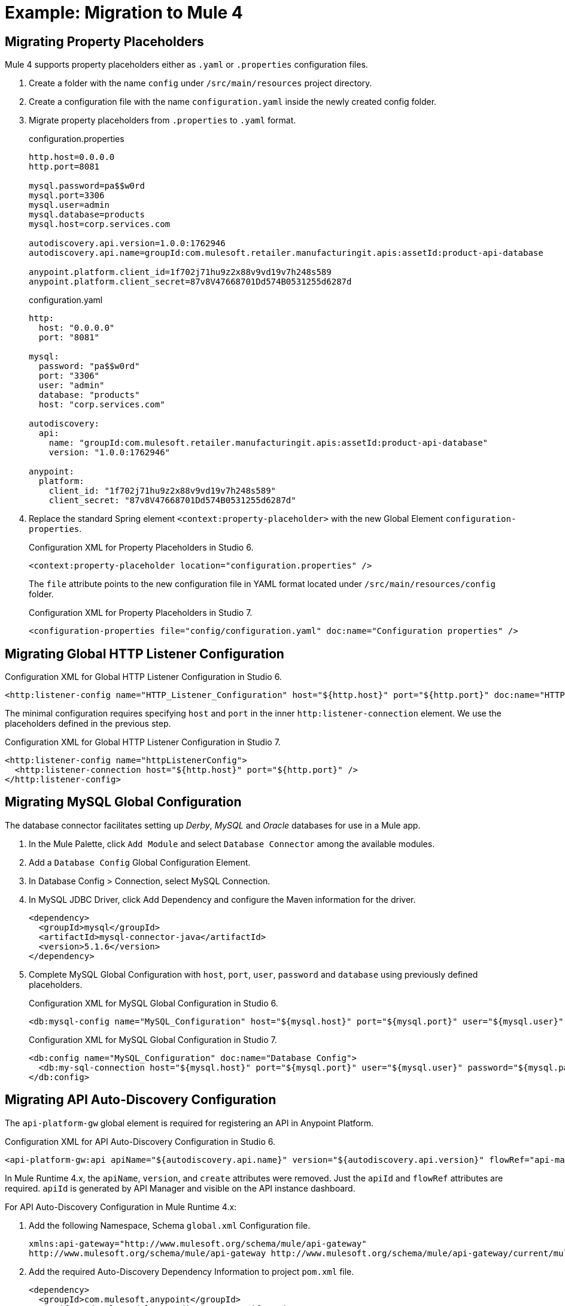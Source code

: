 // Andres Alleva
= Example: Migration to Mule 4

////
This example migrates a Mule app to Mule 4 from Mule 3.
// Writer: Please explain the features or use cases you are going
// to cover. Provide a rationale, explaining how they worked
// in Mule 3 vs. how they work in Mule 4.

// You might list features in Mule 3 that you migrate to Mule 4,
// naming each feature, explaining how things changed in Mule 4,
// and anything about how it will work once migrated.

// * Feature 1
// * Feature 2
// * Feature etc.

// Before and After description: Please provide the big picture of what
// the app you are migrating looks like. Screenshots from in Studio 6 vs. // Studio 7 might be the most straightforward way to illustrate this.

//Optional: screenshot to store in migration/v/latest/_images
Here is a screenshot of this Mule app in Studio 6:

image::example1_complex_screenshot_here.png[App in Mule 3]

// Highlight the main differences between the examples.

//Optional: screenshot to store in migration/v/latest/_images
Here is the migrated app in Studio 7:

image::example2_complex_screenshot_here.png[App in Mule 4]

// If necessary or helpful, break down the migration into major steps,
// including any prep, for example:

This migration follows these basic steps:

. step 1
. step 2
. etc.

// Break down the app migration on a feature-by-feature basis.
////

== Migrating Property Placeholders

// Please replace this comment with an explanation
// of how you migrated the feature, and show the Studio 6
// vs. Studio 7 XML for the feature. Please provide any
// extra info needed to understand the changes to this feature
// in Mule 3 and Mule 4.
Mule 4 supports property placeholders either as `.yaml` or `.properties` configuration files.

. Create a folder with the name `config` under `/src/main/resources` project directory.
. Create a configuration file with the name `configuration.yaml` inside the newly created config folder.
. Migrate property placeholders from `.properties` to `.yaml` format.
+
.configuration.properties
----
http.host=0.0.0.0
http.port=8081

mysql.password=pa$$w0rd
mysql.port=3306
mysql.user=admin
mysql.database=products
mysql.host=corp.services.com

autodiscovery.api.version=1.0.0:1762946
autodiscovery.api.name=groupId:com.mulesoft.retailer.manufacturingit.apis:assetId:product-api-database

anypoint.platform.client_id=1f702j71hu9z2x88v9vd19v7h248s589
anypoint.platform.client_secret=87v8V47668701Dd574B0531255d6287d
----
+
.configuration.yaml
----
http:
  host: "0.0.0.0"
  port: "8081"

mysql:
  password: "pa$$w0rd"
  port: "3306"
  user: "admin"
  database: "products"
  host: "corp.services.com"

autodiscovery:
  api:
    name: "groupId:com.mulesoft.retailer.manufacturingit.apis:assetId:product-api-database"
    version: "1.0.0:1762946"

anypoint:
  platform:
    client_id: "1f702j71hu9z2x88v9vd19v7h248s589"
    client_secret: "87v8V47668701Dd574B0531255d6287d"
----
+
. Replace the standard Spring element `<context:property-placeholder>` with the new Global Element `configuration-properties`.
+
.Configuration XML for Property Placeholders in Studio 6.
[source,xml,linenums]
----
<context:property-placeholder location="configuration.properties" />
----
+
// Explain what changed for Mule 4 in Studio 7, including any different modules, component you needed to use.
The `file` attribute points to the new configuration file in YAML format located under `/src/main/resources/config` folder.
+
.Configuration XML for Property Placeholders in Studio 7.
[source,xml,linenums]
----
<configuration-properties file="config/configuration.yaml" doc:name="Configuration properties" />
----

== Migrating Global HTTP Listener Configuration

// Now do the same for the next migrated feature, and so on.

.Configuration XML for Global HTTP Listener Configuration in Studio 6.
[source,xml,linenums]
----
<http:listener-config name="HTTP_Listener_Configuration" host="${http.host}" port="${http.port}" doc:name="HTTP Listener Configuration"/>
----

// Explain what changed for Mule 4 in Studio 7, including any different modules, component you needed to use.
The minimal configuration requires specifying `host` and `port` in the inner `http:listener-connection` element. We use the placeholders defined in the previous step.

.Configuration XML for Global HTTP Listener Configuration in Studio 7.
[source,xml,linenums]
----
<http:listener-config name="httpListenerConfig">
  <http:listener-connection host="${http.host}" port="${http.port}" />
</http:listener-config>
----

== Migrating MySQL Global Configuration

// Now do the same for the next migrated feature, and so on.
The database connector facilitates setting up _Derby_, _MySQL_ and _Oracle_ databases for use in a Mule app.

. In the Mule Palette, click `Add Module` and select `Database Connector` among the available modules.
. Add a `Database Config` Global Configuration Element.
. In Database Config > Connection, select MySQL Connection.
. In MySQL JDBC Driver, click Add Dependency and configure the Maven information for the driver.
+
....
<dependency>
  <groupId>mysql</groupId>
  <artifactId>mysql-connector-java</artifactId>
  <version>5.1.6</version>
</dependency>
....
+
. Complete MySQL Global Configuration with `host`, `port`, `user`, `password` and `database` using previously defined placeholders.
+
.Configuration XML for MySQL Global Configuration in Studio 6.
[source,xml,linenums]
----
<db:mysql-config name="MySQL_Configuration" host="${mysql.host}" port="${mysql.port}" user="${mysql.user}" password="${mysql.password}" database="${mysql.database}" doc:name="MySQL Configuration" />
----
+
// Explain what changed for Mule 4 in Studio 7, including any different modules, component you needed to use.
+
.Configuration XML for MySQL Global Configuration in Studio 7.
[source,xml,linenums]
----
<db:config name="MySQL_Configuration" doc:name="Database Config">
  <db:my-sql-connection host="${mysql.host}" port="${mysql.port}" user="${mysql.user}" password="${mysql.password}" database="${mysql.database}" />
</db:config>
----

== Migrating API Auto-Discovery Configuration

// Now do the same for the next migrated feature, and so on.
The `api-platform-gw` global element is required for registering an API in Anypoint Platform.

.Configuration XML for API Auto-Discovery Configuration in Studio 6.
[source,xml,linenums]
----
<api-platform-gw:api apiName="${autodiscovery.api.name}" version="${autodiscovery.api.version}" flowRef="api-main" create="true" doc:name="API Autodiscovery"/>
----

// Explain what changed for Mule 4 in Studio 7, including any different modules, component you needed to use.
In Mule Runtime 4.x, the `apiName`, `version`, and `create` attributes were removed. Just the `apiId` and `flowRef` attributes are required. `apiId` is generated by API Manager and visible on the API instance dashboard.

For API Auto-Discovery Configuration in Mule Runtime 4.x:

. Add the following Namespace, Schema `global.xml` Configuration file.
+
....
xmlns:api-gateway="http://www.mulesoft.org/schema/mule/api-gateway"
http://www.mulesoft.org/schema/mule/api-gateway http://www.mulesoft.org/schema/mule/api-gateway/current/mule-api-gateway.xsd
....
+
. Add the required Auto-Discovery Dependency Information to project `pom.xml` file.
+
....
<dependency>
  <groupId>com.mulesoft.anypoint</groupId>
  <artifactId>mule-module-autodiscovery</artifactId>
  <version>4.0.0</version>
</dependency>
....
+
.Configuration XML for API Auto-Discovery Configuration in Studio 7.
[source,xml,linenums]
----
<api-gateway:autodiscovery apiId="${autodiscovery.api.id}" flowRef="api-product-main" doc:name="API Autodiscovery"/>
----

== Migrating Global Validation Configuration

// Now do the same for the next migrated feature, and so on.

.Configuration XML for Global Validation Configuration in Studio 6.
[source,xml,linenums]
----
<validation:config name="Validation_Configuration" doc:name="Validation Configuration"/>
----

// Explain what changed for Mule 4 in Studio 7, including any different modules, component you needed to use.
Opposite to Mule Runtime 3.x, adding the Validation Module to the Mule Palette is required to proceed with the configuration.

. In the Mule Palette, click `Add Module` and select `Validation Module` among the available modules.
. Add a `Validation Config` Global Configuration Element.

.Configuration XML for Global Validation Configuration in Studio 7.
[source,xml,linenums]
----
<validation:config name="Validation_Config" doc:name="Validation Config" />
----

== Migrating _get-products-flow_

// Now do the same for the next migrated feature, and so on.
`get-products-flow` returns products from the database filtering by `Product Category` and/or `Product Name` also supporting paginated queries with `offset` and `maxResults` parameters.

.Configuration XML for get-products-flow in Studio 6.
[source,xml,linenums]
----
<flow name="get-products-flow">
  <message-properties-transformer doc:name="Get Query Params" scope="invocation">
    <add-message-property key="queryOffset" value="#[Integer.valueOf(message.inboundProperties.'http.query.params'.offset)]" />
    <add-message-property key="queryLimit" value="#[Integer.valueOf(message.inboundProperties.'http.query.params'.maxResults)]" />
    <add-message-property key="queryName" value="#[ (message.inboundProperties.'http.query.params'.name != null) ? ('%'+message.inboundProperties.'http.query.params'.name+'%') : '%%']" />
    <add-message-property key="queryCategory" value="#[ (message.inboundProperties.'http.query.params'.category != null) ? ('%'+message.inboundProperties.'http.query.params'.category+'%') : '%%']" />
  </message-properties-transformer>
  <db:select config-ref="MySQL_Configuration" doc:name="Query Products">
    <db:parameterized-query><![CDATA[SELECT  p.id, p.name, p.description, p.product_number, p.manufactured, p.colors, p.categories, p.stock, p.safety_stock_level, p.standard_cost, p.list_price, p.size, p.size_unit_measure_code, p.weight, p.weight_unit_measure_code, p.days_to_manufacture, p.images,  p.modified_date, p.created_date
FROM product p
WHERE LOWER(p.name) like #[flowVars.queryName.toLowerCase()] AND LOWER(p.categories) like #[flowVars.queryCategory.toLowerCase()]
LIMIT #[flowVars.queryLimit]
OFFSET #[flowVars.queryOffset]]]>
    </db:parameterized-query>
  </db:select>
  <dw:transform-message doc:name="Products to JSON">
    <dw:set-payload resource="classpath:mappings/get-products-response.dwl"/>
  </dw:transform-message>
</flow>
----

// Explain what changed for Mule 4 in Studio 7, including any different modules, component you needed to use.
. There are no changes regarding `get-products-flow` definition.
+

[source,xml,linenums]
----
<flow name="get-products-flow">
----

. Create a package with the name `variables` under `src/main/resources` folder.
+

. Create the file `set-queryCategory-variable.dwl` under `src/main/resources/variables` folder and write a DW script for setting `queryCategory` flow variable.
+
....
%dw 2.0
output application/java
var queryCategory = attributes.queryParams.category
---
if (queryCategory != null)
	queryCategory
else
	'%%'
....

. Create the file `set-queryLimit-variable.dwl` under `src/main/resources/variables` folder and write a DW script for setting `queryLimit` flow variable.
+
....
%dw 2.0
output application/java
---
attributes.queryParams.maxResults as Number
....

. Create the file `set-queryName-variable.dwl` under `src/main/resources/variables` folder and write a DW script for setting `queryName` flow variable.
+
....
%dw 2.0
output application/java
var queryName = attributes.queryParams.name
---
if (queryName != null)
	queryName
else
	'%%'
....

. Create the file `set-queryOffset-variable.dwl` under `src/main/resources/variables` folder and write a DW script for setting `queryOffset` flow variable.
+
....
%dw 2.0
output application/java
---
attributes.queryParams.offset as Number
....

. Add a `Transform component` to replace the logic inside `message-properties-transformer` and set the variables `queryOffset`, `queryLimit`, `queryName` and `queryCategory` referencing to its DW script.
+

[source,xml,linenums]
----
<flow name="get-products-flow">
  <ee:transform doc:name="Get Query Params" doc:id="ab756164-e1df-4fc5-8fbe-8f4f8cafc2f6">
    <ee:message />
    <ee:variables>
     <ee:set-variable variableName="queryOffset" resource="variables/set-queryOffset-variable.dwl" />
     <ee:set-variable variableName="queryLimit" resource="variables/set-queryLimit-variable.dwl" />
     <ee:set-variable variableName="queryName" resource="variables/set-queryName-variable.dwl" />
     <ee:set-variable variableName="queryCategory" resource="variables/set-queryCategory-variable.dwl" />
   </ee:variables>
 </ee:transform>
</flow>
----

. Add a `db:select` element, referencing the MySQL Global Configuration. Use the colon (:) syntax in parametrized queries. Parameters must be supplied as key-value pairs into the `db:input-parameters` element.
+

[source,xml,linenums]
----
<db:select config-ref="MySQL_Configuration" doc:name="Query Products">
  <db:sql >SELECT  p.id, p.name, p.description, p.product_number, p.manufactured, p.colors, p.categories, p.stock, p.safety_stock_level, p.standard_cost, p.list_price, p.size, p.size_unit_measure_code, p.weight, p.weight_unit_measure_code, p.days_to_manufacture, p.images,  p.modified_date, p.created_date
FROM product p
WHERE LOWER(p.name) like :name AND LOWER(p.categories) like :category
LIMIT :limit
OFFSET :offset</db:sql>
  <db:input-parameters ><![CDATA[#[{'name' : lower(vars.queryName), 'category': lower(vars.queryCategory), 'limit': vars.queryLimit, 'offset': vars.queryOffset}]]]></db:input-parameters>
</db:select>
----

. Create a package with the name `mappings` under `src/main/resources` folder.
+

. Create the file `get-products-response.dwl` under `src/main/resources/mappings` folder.
+

. Migrate `get-products-response.dwl` DW 1.0 script to DW 2.0.
+

.Transformation for get-products-response in DW 1.0.
----
%dw 1.0
%output application/json
---
payload map {
	id: $.id,
	categories: ($.categories default "") splitBy ",",
	colors: ($.colors default "") splitBy ",",
	images: ($.images default "") splitBy ",",
	createdDate: $.created_date as :string {format: "yyyy-MM-dd"},
	modifiedDate: $.modified_date as :string {format: "yyyy-MM-dd"},
	safetyStockLevel: $.safety_stock_level as :number,
	stock: $.stock as :number,
	daysToManufacture: $.days_to_manufacture,
	name: $.name,
	description: $.description,
	listPrice: $.list_price,
	manufactured: $.manufactured,
	productNumber: $.product_number,
	size: $.size,
	sizeUnitMeasureCode: $.size_unit_measure_code,
	standardCost: $.standard_cost,
	weightUnitMeasureCode: $.weight_unit_measure_code,
	weight: $.weight
}
----

.Transformation for get-products-response in DW 2.0.
----
%dw 2.0
output application/json
---
payload map {
	id: $.id,
	categories: ($.categories default "") splitBy ",",
	colors: ($.colors default "") splitBy ",",
	images: ($.images default "") splitBy ",",
	createdDate: $.created_date as String {format: "yyyy-MM-dd"},
	modifiedDate: $.modified_date as String {format: "yyyy-MM-dd"},
	safetyStockLevel: $.safety_stock_level as Number,
	stock: $.stock as Number,
	daysToManufacture: $.days_to_manufacture,
	name: $.name,
	description: $.description,
	listPrice: $.list_price,
	manufactured: $.manufactured,
	productNumber: $.product_number,
	size: $.size,
	sizeUnitMeasureCode: $.size_unit_measure_code,
	standardCost: $.standard_cost,
	weightUnitMeasureCode: $.weight_unit_measure_code,
	weight: $.weight
}
----

Finally, add a `Transform component` that sets the payload using the DW 2.0 transformation.

[source,xml,linenums]
----
<flow name="get-products-flow">
	<!-- more logic here -->
	<ee:transform doc:name="Products to JSON">
		<ee:message>
			<ee:set-payload resource="mappings/get-products-response.dwl" />
		</ee:message>
	</ee:transform>
</flow>
----

.Configuration XML for get-products-flow in Studio 7.
[source,xml,linenums]
----
<flow name="get-products-flow">
		<ee:transform doc:name="Get Query Params" doc:id="ab756164-e1df-4fc5-8fbe-8f4f8cafc2f6">
			<ee:message />
			<ee:variables>
				<ee:set-variable variableName="queryOffset" resource="variables/set-queryOffset-variable.dwl" />
				<ee:set-variable variableName="queryLimit" resource="variables/set-queryLimit-variable.dwl" />
				<ee:set-variable variableName="queryName" resource="variables/set-queryName-variable.dwl" />
				<ee:set-variable variableName="queryCategory" resource="variables/set-queryCategory-variable.dwl" />
			</ee:variables>
		</ee:transform>
		<db:select config-ref="MySQL_Configuration" doc:name="Query Products">
			<db:sql>SELECT p.id, p.name, p.description, p.product_number,
				p.manufactured, p.colors, p.categories, p.stock,
				p.safety_stock_level, p.standard_cost, p.list_price, p.size,
				p.size_unit_measure_code, p.weight, p.weight_unit_measure_code,
				p.days_to_manufacture, p.images, p.modified_date, p.created_date
				FROM product p
				WHERE LOWER(p.name) like :name AND LOWER(p.categories) like :category
				LIMIT :limit
				OFFSET :offset</db:sql>
			<db:input-parameters><![CDATA[#[{'name' : lower(vars.queryName), 'category': lower(vars.queryCategory), 'limit': vars.queryLimit, 'offset': vars.queryOffset}]]]></db:input-parameters>
		</db:select>
		<ee:transform doc:name="Products to JSON">
			<ee:message>
				<ee:set-payload resource="mappings/get-products-response.dwl" />
			</ee:message>
		</ee:transform>
	</flow>
----

== Migrating _get-product-by-id-flow_

// Now do the same for the next migrated feature, and so on.

.Configuration XML for get-product-by-id-flow in Studio 6.
[source,xml,linenums]
----
<flow name="get-product-by-id-flow">
  <db:select config-ref="MySQL_Configuration" doc:name="Get by Id">
    <db:parameterized-query><![CDATA[SELECT p.id, p.name, p.description, p.product_number, p.manufactured, p.colors, p.categories, p.stock, p.safety_stock_level, p.standard_cost, p.list_price, p.size, p.size_unit_measure_code, p.weight, p.weight_unit_measure_code, p.days_to_manufacture, p.images,  p.modified_date, p.created_date FROM product p where p.id = #[id]]]></db:parameterized-query>
  </db:select>
  <validation:is-true config-ref="Validation_Configuration" doc:name="Is Not Empty" exceptionClass="org.mule.module.apikit.exception.NotFoundException" expression="#[payload.size() &gt; 0]"/>
  <dw:transform-message doc:name="Product to JSON">
    <dw:set-payload resource="classpath:mappings/get-product-by-id-response.dwl"/>
  </dw:transform-message>
</flow>
----

// Explain what changed for Mule 4 in Studio 7, including any different modules, component you needed to use.
. There are no changes regarding `get-product-by-id-flow` definition.
+
[source,xml,linenums]
----
<flow name="get-product-by-id-flow" />
----

. Create `set-productId-variable.dwl` under `src/main/resources/variables` folder. Add the following logic for getting the `id` from `uriParams`.
+
....
%dw 2.0
output application/java
---
attributes.uriParams.id
....

. Add a `Transform component` that references the DW script that sets a variable with the `productId` value received as a `URI parameter`.
+
[source,xml,linenums]
----
<flow name="get-product-by-id-flow">
  <ee:transform doc:name="Get Uri Params">
    <ee:message />
    <ee:variables>
      <ee:set-variable variableName="id" resource="variables/set-productId-variable.dwl" />
    </ee:variables>
  </ee:transform>
</flow>
----

. Add a `db:select` element, referencing the MySQL Global Configuration. Use the colon (:) syntax in parametrized queries. Parameters must be supplied as key-value pairs into the `db:input-parameters` element.
+
[source,xml,linenums]
----
<db:select config-ref="MySQL_Configuration" doc:name="Get by Id">
  <db:sql>SELECT p.id, p.name, p.description, p.product_number, p.manufactured, p.colors, p.categories, p.stock, p.safety_stock_level, p.standard_cost, p.list_price, p.size, p.size_unit_measure_code, p.weight, p.weight_unit_measure_code, p.days_to_manufacture, p.images,  p.modified_date, p.created_date
FROM product p
where p.id = :id</db:sql>
  <db:input-parameters><![CDATA[#[{'id' : vars.id}]]]></db:input-parameters>
</db:select>
----

. Add a `validation:is-true` element after the `db:select` that checks if the query has returned results. If not, throw an `APP:NOT_FOUND` error. Notice that as `MEL` has been replaced by `DataWeave` as the default expression language, `#[payload.size() &gt; 0]` is rewritten as `#[sizeOf(payload) &gt; 0]`.
+
[source,xml,linenums]
----
<validation:is-true doc:name="Is Not Empty" config-ref="Validation_Config" expression="#[sizeOf(payload) &gt; 0]">
  <error-mapping sourceType="VALIDATION:INVALID_BOOLEAN" targetType="APP:NOT_FOUND" />
</validation:is-true>
----

. Create `get-product-by-id-response.dwl` file under `src/main/resources/mappings` folder and migrate DataWeave script for building JSON response from 1.0 to 2.0.
+

.Transformation for get-product-by-id-response in DW 1.0.
----
%dw 1.0
%output application/json
%var product = payload[0]
---
{
	id: product.id,
	name: product.name,
	description: product.description,
	manufactured: product.manufactured,
	productNumber: product.product_number,
	colors: (product.colors default "") splitBy "," ,
	categories:(product.categories default "") splitBy "," ,
	safetyStockLevel: product.safety_socket_level,
	standardCost: (product.standard_cost default "0.0") as :string {format: "##.##"} as :number,
	listPrice: (product.list_price default "0.0") as :string {format: "##.##"} as :number,
	stock: product.stock,
	safetyStockLevel: product.safety_stock_level,
	daysToManufacture: product.days_to_manufacture,
	size: product.size,
	sizeUnitMeasureCode: product.size_unit_measure_code,
	weight: product.weight,
	weightUnitMeasureCode: product.weight_unit_measure_code,
	daysToManufacture: product.days_to_manufacture,
	images: (product.images splitBy "," default null),
	modifiedDate: (product.modified_date default "") as :date {format: "yyyy-MM-dd"},
	createdDate: (product.created_date default "") as :date {format: "yyyy-MM-dd"}

}
----

.Transformation for get-product-by-id-response.dwl in DW 2.0.
----
%dw 2.0
output application/json
var product = payload[0]
---
{
	id: product.id,
	name: product.name,
	description: product.description,
	manufactured: product.manufactured,
	productNumber: product.product_number,
	colors: (product.colors default "") splitBy "," ,
	categories:(product.categories default "") splitBy "," ,
	safetyStockLevel: product.safety_socket_level,
	standardCost: (product.standard_cost default "0.0") as String {format: "##.##"} as Number,
	listPrice: (product.list_price default "0.0") as String {format: "##.##"} as Number,
	stock: product.stock,
	safetyStockLevel: product.safety_stock_level,
	daysToManufacture: product.days_to_manufacture,
	size: product.size,
	sizeUnitMeasureCode: product.size_unit_measure_code,
	weight: product.weight,
	weightUnitMeasureCode: product.weight_unit_measure_code,
	daysToManufacture: product.days_to_manufacture,
	images: (product.images splitBy "," default null),
	modifiedDate: (product.modified_date default "") as Date {format: "yyyy-MM-dd"},
	createdDate: (product.created_date default "") as Date {format: "yyyy-MM-dd"}
}
----

Finally, add a `Transform component` that sets the payload using the DW 2.0 transformation.

[source,xml,linenums]
----
<ee:transform doc:name="Product to JSON">
  <ee:message>
    <ee:set-payload resource="mappings/get-product-by-id-response.dwl" />
  </ee:message>
</ee:transform>
----

.Configuration XML for get-product-by-id-flow in Studio 7.
[source,xml,linenums]
----
<flow name="get-product-by-id-flow">
  <ee:transform doc:name="Get Uri Params">
    <ee:message />
    <ee:variables>
      <ee:set-variable variableName="id" resource="variables/set-productId-variable.dwl" />
    </ee:variables>
  </ee:transform>
  <db:select config-ref="MySQL_Configuration" doc:name="Get by Id">
    <db:sql>SELECT p.id, p.name, p.description, p.product_number, p.manufactured, p.colors, p.categories, p.stock, p.safety_stock_level, p.standard_cost, p.list_price, p.size, p.size_unit_measure_code, p.weight, p.weight_unit_measure_code, p.days_to_manufacture, p.images,  p.modified_date, p.created_date
FROM product p
where p.id = :id</db:sql>
    <db:input-parameters><![CDATA[#[{'id' : vars.id}]]]></db:input-parameters>
  </db:select>
  <validation:is-true doc:name="Is Not Empty" config-ref="Validation_Config" expression="#[sizeOf(payload) &gt; 0]">
    <error-mapping sourceType="VALIDATION:INVALID_BOOLEAN" targetType="APP:NOT_FOUND" />
  </validation:is-true>
  <ee:transform doc:name="Product to JSON">
    <ee:message>
      <ee:set-payload resource="mappings/get-product-by-id-response.dwl" />
    </ee:message>
  </ee:transform>
</flow>
----

== Migrating _delete-product-flow_

// Now do the same for the next migrated feature, and so on.
`delete-product-flow` deletes the product record from the MySQL database with the `id` specified as a `URI parameter` returning an HTTP 204 status code.

.Configuration XML for delete-product-flow in Studio 6.
[source,xml,linenums]
----
<flow name="delete-product-flow">
  <transactional action="ALWAYS_BEGIN" doc:name="Transactional">
    <db:delete config-ref="MySQL_Configuration" doc:name="Delete Product">
      <db:parameterized-query><![CDATA[delete from product where id=#[id]]]></db:parameterized-query>
    </db:delete>
  </transactional>
  <set-payload value="#[NullPayload.getInstance()]" doc:name="Set Payload"/>
  <set-property propertyName="http.status" value="204" doc:name="Set Status"/>
</flow>
----

// Explain what changed for Mule 4 in Studio 7, including any different modules, component you needed to use.
. There are no changes regarding `delete-product-flow` definition.
+

[source,xml,linenums]
----
<flow name="delete-product-flow" />
----

. Add a `Transform component` that references the DW script that sets a variable with the `productId` value received as a `URI parameter`.
+

[source,xml,linenums]
----
<flow name="delete-product-flow">
  <ee:transform doc:name="Set productId variable">
    <ee:message />
    <ee:variables>
      <ee:set-variable variableName="productId" resource="variables/set-productId-variable.dwl" />
    </ee:variables>
  </ee:transform>
</flow>
----

. For configuring the details of the transaction, replace the Mule 3.x `transactional` scope with the new `try` scope and set the `transactionalAction` attribute to `ALWAYS_BEGIN`.
+

[source,xml,linenums]
----
<try doc:name="Try" transactionalAction="ALWAYS_BEGIN">
</try>
----

. Add a `db:delete` element into the `Try scope`, referencing the MySQL Global Configuration. Parameters must be supplied as key-value pairs into the `db:input-parameters` element. Opposite to Mule 3.x, the previously defined `productId` flow variable must be accessed as `vars.productId` instead of `flowVars.productId`.
+

[source,xml,linenums]
----
<try doc:name="Try" transactionalAction="ALWAYS_BEGIN">
  <db:delete config-ref="MySQL_Configuration" doc:name="Delete Product">
    <db:sql>delete from product where id=:productId</db:sql>
    <db:input-parameters><![CDATA[#[{'productId' : vars.productId}]]]></db:input-parameters>
  </db:delete>
</try>
----

. Create a `set-httpStatus-with-204.dwl` file under `src/main/resources/variables` as follows.
+

....
%dw 2.0
output application/java
---
204
....

. Set `httpStatus` variable with the value `204` using a `Transform Component` for defining a `NO CONTENT` response code.
+

[source,xml,linenums]
----
<ee:transform doc:name="Set 204 HTTP Status code">
  <ee:message />
  <ee:variables>
    <ee:set-variable variableName="httpStatus" resource="variables/set-httpStatus-with-204.dwl" />
  </ee:variables>
</ee:transform>
----

To return a specific HTTP Status code, instead of setting a `http.status` property, Mule 4 requires a to set a variable with the name `httpStatus`.

.Configuration XML for delete-product-flow in Studio 7.
[source,xml,linenums]
----
<flow name="delete-product-flow">
  <ee:transform doc:name="Set productId variable">
    <ee:message />
    <ee:variables>
      <ee:set-variable variableName="productId" resource="variables/set-productId-variable.dwl" />
    </ee:variables>
  </ee:transform>
  <try doc:name="Try" transactionalAction="ALWAYS_BEGIN">
    <db:delete config-ref="MySQL_Configuration" doc:name="Delete Product">
      <db:sql>delete from product where id=:productId</db:sql>
      <db:input-parameters><![CDATA[#[{'productId' : vars.productId}]]]></db:input-parameters>
    </db:delete>
  </try>
  <ee:transform doc:name="Set 204 HTTP Status code">
    <ee:message />
    <ee:variables>
      <ee:set-variable variableName="httpStatus" resource="variables/set-httpStatus-with-204.dwl" />
    </ee:variables>
  </ee:transform>
</flow>
----

////
== Migrating Feature_2

// Now do the same for the next migrated feature, and so on.

.Configuration XML for Feature_1 in Studio 6.
[source,xml,linenums]
----
PASTE_XML_HERE
----

// Explain what changed for Mule 4 in Studio 7, including any different modules, component you needed to use.

.Configuration XML for Feature_1 in Studio 7.
[source,xml,linenums]
----
PASTE_XML_HERE
----
////

== See Also

link:migration-example-complex[Example: Migration to Mule 4]

link:migration-examples[Migration Examples]

